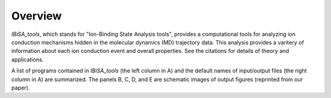 =======================
Overview
=======================

*IBiSA_tools*, which stands for "Ion-Binding State Analysis tools", provides a computational tools for analyzing ion conduction mechanisms hidden in the molecular dynamics (MD) trajectory data. This analysis provides a varitery of information about each ion conduction event and overall properties. See the citations for details of theory and applications.

.. image:: images/fig_overview_detail.png
    :width: 16 cm

A list of programs contained in *IBiSA_tools* (the left column in A) and the default names of input/output files (the right column in A) are summarized. The panels B, C, D, and E are schematic images of output figures (reprinted from our paper).

